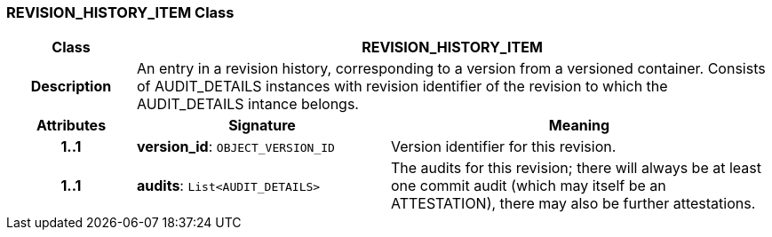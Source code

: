 === REVISION_HISTORY_ITEM Class

[cols="^1,2,3"]
|===
h|*Class*
2+^h|*REVISION_HISTORY_ITEM*

h|*Description*
2+a|An entry in a revision history, corresponding to a version from a versioned container. Consists of AUDIT_DETAILS instances with revision identifier of the revision to which the AUDIT_DETAILS intance belongs.

h|*Attributes*
^h|*Signature*
^h|*Meaning*

h|*1..1*
|*version_id*: `OBJECT_VERSION_ID`
a|Version identifier for this revision.

h|*1..1*
|*audits*: `List<AUDIT_DETAILS>`
a|The audits for this revision; there will always be at least one commit audit (which may itself be an ATTESTATION), there may also be further attestations.
|===
